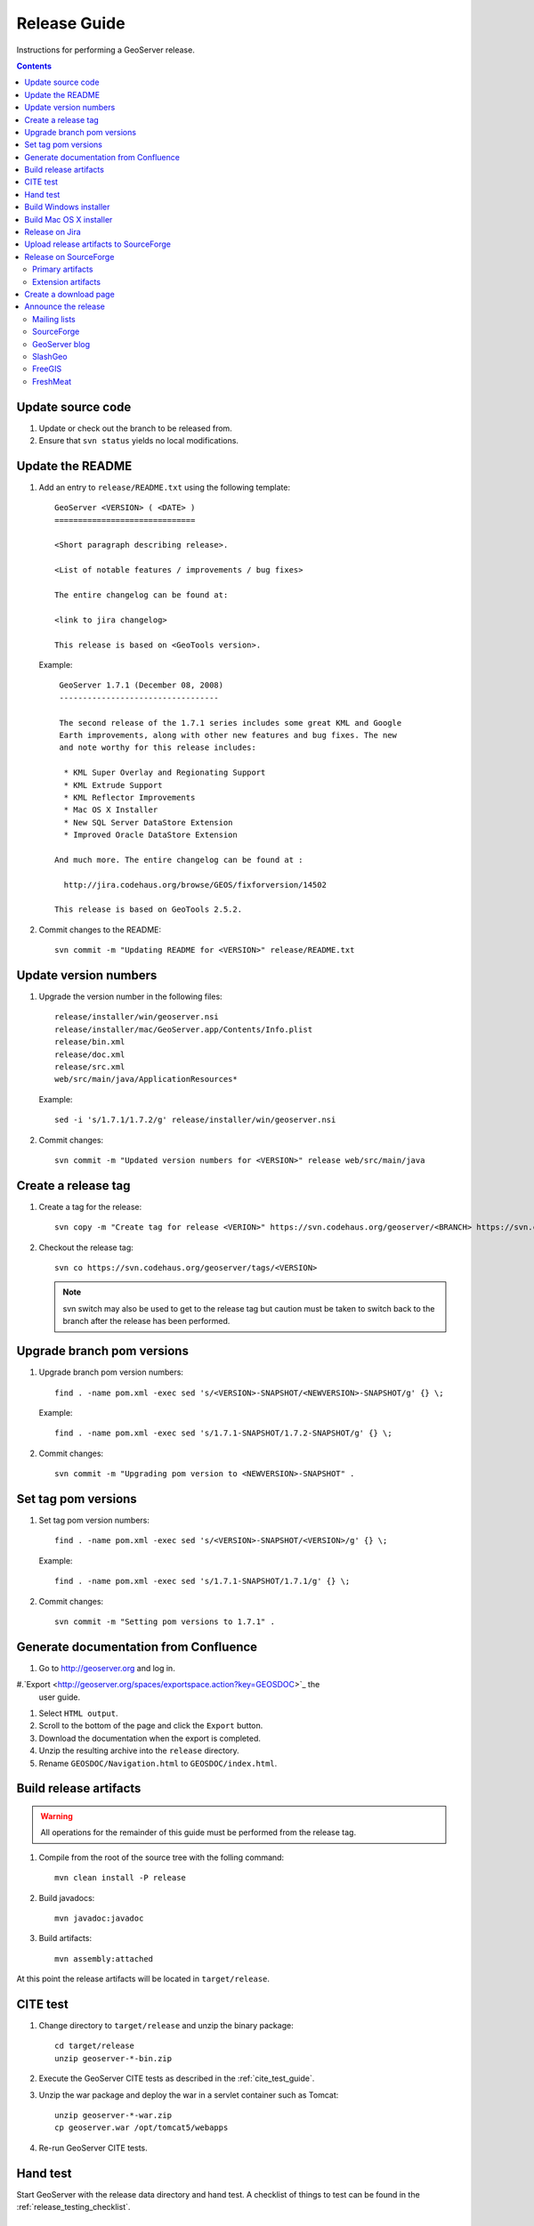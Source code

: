 .. _release_guide:

Release Guide
=============

Instructions for performing a GeoServer release.

.. contents::
   :depth: 2

Update source code
------------------

#. Update or check out the branch to be released from.
#. Ensure that ``svn status`` yields no local modifications.

Update the README
-----------------

#. Add an entry to ``release/README.txt`` using the following template::

     GeoServer <VERSION> ( <DATE> )
     ==============================

     <Short paragraph describing release>.

     <List of notable features / improvements / bug fixes>

     The entire changelog can be found at:

     <link to jira changelog> 

     This release is based on <GeoTools version>.

   Example::

     GeoServer 1.7.1 (December 08, 2008)
     ----------------------------------

     The second release of the 1.7.1 series includes some great KML and Google 
     Earth improvements, along with other new features and bug fixes. The new 
     and note worthy for this release includes:

      * KML Super Overlay and Regionating Support
      * KML Extrude Support
      * KML Reflector Improvements
      * Mac OS X Installer
      * New SQL Server DataStore Extension
      * Improved Oracle DataStore Extension

    And much more. The entire changelog can be found at :

      http://jira.codehaus.org/browse/GEOS/fixforversion/14502

    This release is based on GeoTools 2.5.2.
#. Commit changes to the README::

     svn commit -m "Updating README for <VERSION>" release/README.txt

Update version numbers
----------------------

#. Upgrade the version number in the following files::

     release/installer/win/geoserver.nsi
     release/installer/mac/GeoServer.app/Contents/Info.plist
     release/bin.xml
     release/doc.xml
     release/src.xml
     web/src/main/java/ApplicationResources*

   Example::

     sed -i 's/1.7.1/1.7.2/g' release/installer/win/geoserver.nsi

#. Commit changes::

     svn commit -m "Updated version numbers for <VERSION>" release web/src/main/java
  
Create a release tag
--------------------

#. Create a tag for the release::

     svn copy -m "Create tag for release <VERION>" https://svn.codehaus.org/geoserver/<BRANCH> https://svn.codehaus.org/geoserver/tags/<VERSION>

#. Checkout the release tag::

     svn co https://svn.codehaus.org/geoserver/tags/<VERSION> 

   .. note::

      svn switch may also be used to get to the release tag but caution must be
      taken to switch back to the branch after the release has been performed. 

Upgrade branch pom versions
---------------------------

#. Upgrade branch pom version numbers::

     find . -name pom.xml -exec sed 's/<VERSION>-SNAPSHOT/<NEWVERSION>-SNAPSHOT/g' {} \;

   Example::

      find . -name pom.xml -exec sed 's/1.7.1-SNAPSHOT/1.7.2-SNAPSHOT/g' {} \; 

#. Commit changes::

      svn commit -m "Upgrading pom version to <NEWVERSION>-SNAPSHOT" .


Set tag pom versions
--------------------

#. Set tag pom version numbers::

     find . -name pom.xml -exec sed 's/<VERSION>-SNAPSHOT/<VERSION>/g' {} \;

   Example::

     find . -name pom.xml -exec sed 's/1.7.1-SNAPSHOT/1.7.1/g' {} \;

#. Commit changes::

     svn commit -m "Setting pom versions to 1.7.1" .

Generate documentation from Confluence
--------------------------------------

#. Go to http://geoserver.org and log in.

#.`Export <http://geoserver.org/spaces/exportspace.action?key=GEOSDOC>`_  the 
   user guide.

#. Select ``HTML output``.

#. Scroll to the bottom of the page and click the ``Export`` button. 

#. Download the documentation when the export is completed.

#. Unzip the resulting archive into the ``release`` directory.

#. Rename ``GEOSDOC/Navigation.html`` to ``GEOSDOC/index.html``.

Build release artifacts
-----------------------

.. warning::

   All operations for the remainder of this guide must be performed from the
   release tag.

#. Compile from the root of the source tree with the folling command::

     mvn clean install -P release

#. Build javadocs::

     mvn javadoc:javadoc

#. Build artifacts::

     mvn assembly:attached

At this point the release artifacts will be located in ``target/release``.

CITE test 
---------

#. Change directory to ``target/release`` and unzip the binary package::

     cd target/release
     unzip geoserver-*-bin.zip

#. Execute the GeoServer CITE tests as described in the :ref:`cite_test_guide`.

#. Unzip the war package and deploy the war in a servlet container such as
   Tomcat::

    unzip geoserver-*-war.zip
    cp geoserver.war /opt/tomcat5/webapps

#. Re-run GeoServer CITE tests.

Hand test
---------

Start GeoServer with the release data directory and hand test. A checklist of 
things to test can be found in the :ref:`release_testing_checklist`.

Build Windows installer
-----------------------

.. note:: 

   This step requires a windows machine.

#. If necessary download and install `NSIS <http://nsis.sourceforge.net/Main_Page>`_.
#. Unzip the binary package.
#. Copy the files from ``release/installer/win`` to the root of the unpacked 
   archive.

   .. image:: win-installer1.png

#. Right-click on the installer script ``geoserver.nsi`` and select "Compile Script".  

   .. image:: win-installer2.png

After successfully compiling the script an installer named 
``geoserver-<VERSION>.exe`` will be located in the root of the unpacked archive.
 
Build Mac OS X installer
------------------------

.. note::

   This step requires a mac os machine.

Change directory to ``release/installer/mac`` and follow the instructions in 
``README.txt``.

Release on Jira
---------------

.. note::

   This step requires administrative privileges in Jira.

#. Log into `GeoServer Jira <http://jira.codehaus.org/login.jsp?os_destination=/browse/GEOS>`_.
#. Click the ``Administer Project`` link on the left hand side of the page.
  
   .. image:: jira1.png

#. Click the `Mange` link on the right hand side of the page.

   .. image:: jira2.png

#. Find the row for the version being released and click the ``Release`` link
   located on the right.

   .. image:: jira3.png

#. Move back any open issues to the next version, and click the ``Release`` 
   button.

   .. image:: jira4.png

Upload release artifacts to SourceForge
---------------------------------------

#. Using WebDAV or SFTP connect to https://frs.sourceforge.net/<u>/<us>/<username>/uploads. 
   Here <u> and <us> are the first and and first two characters of the username
   and <username> is the full user name. Example::

     https://frs.sourceforge.net/j/js/jsmith/uploads

#. Copy all release artifacts to the ``uploads`` directory. 

.. note::

   More information available in the SourceForge `File System Release Guide
   <http://alexandria.wiki.sourceforge.net/File+Release+System+-+Offering+Files+for+Download>`_.

Release on SourceForge
----------------------

.. note::

   This step requires administrative privileges in SourceForge.

Primary artifacts
^^^^^^^^^^^^^^^^^

#. Log in to `SourceForge <http://sourceforge.net/account/login.php>`_.

#. Go to the `GeoServer SourceForge page 
   <https://sourceforge.net/projects/geoserver/>`_.

#. Under the ``Admin`` tab select ``File Releases``. 

   .. image:: sf1.png

#. Click ``Add Release`` next to the ``GeoServer`` package.

   .. image:: sf2.png

#. Enter the release version and click the ``Create This Release`` button.

   .. image:: sf3.png

#. Copy the contents of the README (from previous step) into the ``Release 
   Notes`` text box.

#. Generate the change log from 
   `jira <http://jira.codehaus.org/secure/ConfigureReleaseNote.jspa?projectId=10311>`_ 
   (text format) and  copy the contents into the ``Change Log`` text box.

#. Click the ``Preserve my pre-formatted text`` check box.

#. Click the ``Submit/Refresh`` button.
   
   .. image:: sf4.png

#. Scroll down to the ``Add Files To This Release`` section and check off all
   the primary artifacts. 

   .. warning:: 

      Be sure not to include the plugin artifacts in this step.

   .. image:: sf5.png

#. Click the ``Add Files and/or Refresh View`` button. 

#. Scroll down to the ``Edit Files In This Release Section``.

#. For the .dmg artifact set the ``Processor`` to ``i386`` and the ``File
   Type`` to ``.dmg``.

   .. image:: sf6.png

#. For the .exe artifact set the ``Processor`` to ``i386`` and the ``File
   Type`` to ``.exe.``.

#. For the src artifact set the ``Processor`` to ``Platform-Independent`` and 
   the ``File Type`` to ``.zip``.

#. For all other artifacts set the ``Processor`` to ``Platform-Independent`` and
   the ``File Type`` to ``.zip``.

.. note::

   The processor and file type must be set one artifact at a time, clicking the
   the ``Update/Refresh`` button at each step.

Extension artifacts
^^^^^^^^^^^^^^^^^^^

Following steps from the previous section create a release of the ``GeoServer 
Extensions`` package consisting of all the plugin artifacts. A few things to 
note:

* The release version is the same as the primary artifact release.
* The ``Release Notes`` and ``Change Log`` may be omitted.
* Each plugin artifact is ``Platform-Independent`` and of file type ``.zip``.

Create a download page 
----------------------

#. Go to http://geoserver.org/display/GEOS/Stable and log in.

   .. note::

      If creating an experimental release, replace the above link with 
      http://geoserver.org/display/GEOS/Latest

#. Click the ``Add Page`` link under the ``Page Operations`` menu.

#. Name the page "GeoServer <VERSION>".

#. Click the ``Select a page template`` link.

   .. image:: wiki1.png

#. Select ``Download`` and click the ``Next>>`` button.

#. Enter in the ``VERSION``, ``DATE``, ``JIRA_VERSION``, and ``SF_RELEASE_ID``.

   .. note::

      The ``SF_RELEASE_ID`` is the release number assigned by SourceForge for
      the release created in the previous step.

#. Click the ``Insert Variables`` button.

#. Click the ``Save`` button.

Announce the release
--------------------

Mailing lists
^^^^^^^^^^^^^

Send an email to both the developers list and users list announcing the
release. The message should be relatively short, save the marketing for the
blog post. The following is an example::

   Subject: GeoServer 1.7.1 Released

   The GeoServer team is happy to announce the release of GeoServer 1.7.1.
   The release is available for download from:

   http://geoserver.org/display/GEOS/GeoServer+1.7.1
   
   This release comes with some exciting new features. The new and
   noteworthy include:
   
      * KML Super Overlay and Regionating Support
      * KML Extrude Support
      * KML Reflector Improvements
      * Mac OS X Installer
      * Dutch Translation
      * Improved Style for Web Admin Interface
      * New SQL Server DataStore Extension
      * Improved Oracle DataStore Extension
      * Default Templates per Namespace
   
   Along with many other improvements and bug fixes. The entire change log
   for the 1.7.1 series is available in the issue tracker:
   
   http://jira.codehaus.org/browse/GEOS/fixforversion/14502
   
   A very special thanks to all those who contributed bug fixes, new
   features, bug reports, and testing to this release.
   
   --
   The GeoServer Team

SourceForge
^^^^^^^^^^^

#. Log in to `SourceForge <http://sourceforge.net/account/login.php>`_.
#. Edit the release, and scroll down to the bottom of the page.
#. Check the ``I'm sure`` check box, and click the ``Send Notice`` button.

   .. image:: sfnotice.png
  
#. Repeat for the extension release.

GeoServer blog
^^^^^^^^^^^^^^

.. note:: 

   This step requires an account on http://blog.geoserver.org

#. Log into `Wordpress <http://blog.geoserver.org/wp-login.php>`_.

#. Create a new post. The post should be more "colorful" than the average 
   announcement. It is meant to market and show off any and all new
   features. Examples of previous posts:

   * http://blog.geoserver.org/2008/12/09/geoserver-171-released/
   * http://blog.geoserver.org/2008/10/27/geoserver-170-released/

#. Do not publish the post. Instead present it to the GeoServer outreach 
   team for review, and they will publish it.

SlashGeo
^^^^^^^^

.. note:: 

   This step requires an account on http://slashgeo.org

#. Go to http://slashgeo.org, and log in, creating an account if necessary.

#. Click the ``Submit Story`` link on the left hand side of the page. 
   Examples of previous stories:

   * http://technology.slashgeo.org/technology/08/12/09/1745249.shtml
   * http://industry.slashgeo.org/article.pl?sid=08/10/27/137216

FreeGIS
^^^^^^^

Send an email to ``bjoern dot broscheit at uni-osnabrueck dot de``. 
Example::

  Subject: GeoServer update for freegis

  GeoServer 1.7.1 has been released with some exciting new features. The big
  push for this release has been improved KML support. The new and noteworthy 
  include:

    * KML Super Overlay and Regionating Support
    * KML Extrude Support
    * KML Reflector Improvements
    * Mac OS X Installer
    * Dutch Translation
    * Improved Style for Web Admin Interface
    * New SQL Server DataStore Extension
    * Improved Oracle DataStore Extension
    * Default Templates per Namespace

  Along with many other improvements and bug fixes. The entire change log for
  the 1.7.1 series is available in the issue tracker:

  http://jira.codehaus.org/browse/GEOS/fixforversion/14502

FreshMeat
^^^^^^^^^
.. note:: 

   This step requires an account on http://freshmeat.net/

#. Go to http://freshmeat.net/ and log in.
#. Search for "geoserver" and click the resulting link.
#. Click the ``add release`` link at the top of the page.
#. Choose the ``Default`` branch
#. Enter the version and choose the appropriate ``Release focus``.

   .. note::

      The release focus is usually 4,5,6, or 7. Choose which ever is
      appropriate.

#. Enter a succinct description (less than 600 characters) of the ``Changes``.
#. Update the links to:

   * the ``Zip``
   * the ``OS X package``
   * the ``Changelog``

#. Click the ``Step 3`` button.
#. Click the ``Finish`` button.
